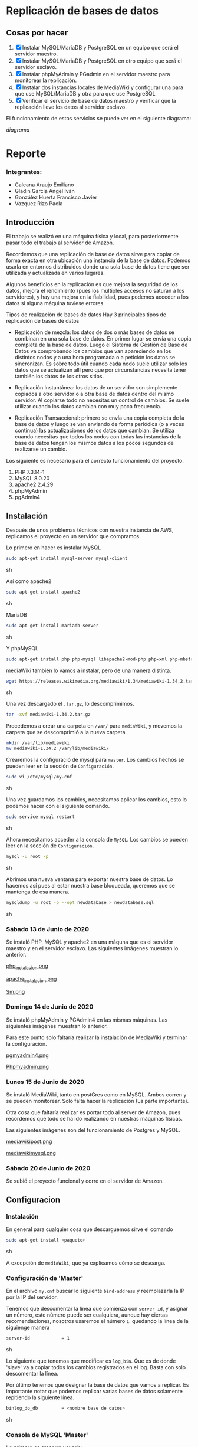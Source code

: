 * Replicación de bases de datos
** Cosas por hacer
   1. [X] Instalar MySQL/MariaDB y PostgreSQL en un equipo que será el servidor
         maestro.
   2. [X] Instalar MySQL/MariaDB y PostgreSQL en otro equipo que será el servidor
      esclavo.
   3. [X] Instalar phpMyAdmin y PGadmin en el servidor maestro para monitorear la
      replicación.
   4. [X] Instalar dos instancias locales de MediaWiki y configurar una para que
      use MySQL/MariaDB y otra para que use PostgreSQL
   5. [X] Verificar el servicio de base de datos maestro y verificar que la
      replicación lleve los datos al servidor esclavo.

El funcionamiento de estos servicios se puede ver en el siguiente diagrama:

[[img/diagrama.png][diagrama]]

* Reporte

*** Integrantes:
    + Galeana Araujo Emiliano
    + Gladin García Angel Iván
    + González Huerta Francisco Javier
    + Vazquez Rizo Paola

** Introducción
   El trabajo se realizó en una máquina física y local, para posteriormente pasar
   todo el trabajo al servidor de Amazon.

   Recordemos que una replicación de base de datos sirve para copiar de forma
   exacta en otra ubicación una instancia de la base de datos. Podemos usarla en
   entornos distribuidos donde una sola base de datos tiene que ser utilizada y
   actualizada en varios lugares.

   Algunos beneficios en la replicación es que mejora la seguridad de los datos,
   mejora el rendimiento (pues los múltiples accesos no saturan a los servidores),
   y hay una mejora en la fiabilidad, pues podemos acceder a los datos si alguna
   máquina tuviese errores.

   Tipos de realización de bases de datos
   Hay 3 principales tipos de replicación de bases de datos


   + Replicación de mezcla: los datos de dos o más bases de datos se combinan en
     una sola base de datos. En primer lugar se envía una copia completa de la
     base de datos. Luego el Sistema de Gestión de Base de Datos va comprobando
     los cambios que van apareciendo en los distintos nodos y a una hora
     programada o a petición los datos se sincronizan. Es sobre todo útil cuando
     cada nodo suele utilizar solo los datos que se actualizan allí pero que por
      circunstancias necesita tener también los datos de los otros sitios.

   + Replicación Instantánea: los datos de un servidor son simplemente copiados a
     otro servidor o a otra base de datos dentro del mismo servidor. Al copiarse
     todo no necesitas un control de cambios. Se suele utilizar cuando los datos
     cambian con  muy poca frecuencia.

   + Replicación Transaccional: primero se envía una copia completa de la base de
     datos y luego se van enviando de forma periódica (o a veces continua) las
     actualizaciones de los datos que cambian. Se utiliza cuando necesitas que
     todos los nodos con todas las instancias de la base de datos tengan los
     mismos datos a los pocos segundos de realizarse un cambio.
   

   Los siguiente es necesario para el correcto funcionamiento del proyecto.
   1. PHP 7.3.14-1
   2. MySQL 8.0.20
   3. apache2 2.4.29
   4. phpMyAdmin
   5. pgAdmin4

** Instalación
   Después de unos problemas técnicos con nuestra instancia de AWS, replicamos el
   proyecto en un servidor que compramos.

   Lo primero en hacer es instalar MySQL

   #+begin_src sh :exports code
   sudo apt-get install mysql-server mysql-client
   #+end_src sh

   Así como apache2

   #+begin_src sh :exports code
   sudo apt-get install apache2 
   #+end_src sh

   MariaDB

   #+begin_src sh :exports code
   sudo apt-get install mariadb-server
   #+end_src sh

   Y phpMySQL

   #+begin_src sh :exports code
   sudo apt-get install php php-mysql libapache2-mod-php php-xml php-mbstring
   #+end_src

   mediaWiki también lo vamos a instalar, pero de una manera distinta.

   #+begin_src sh :exports code
   wget https://releases.wikimedia.org/mediawiki/1.34/mediawiki-1.34.2.tar.gz
   #+end_src sh
   
   Una vez descargado el =.tar.gz=, lo descomprimimos.

   #+begin_src sh :exports code
   tar -xvf mediawiki-1.34.2.tar.gz
   #+end_src

   Procedemos a crear una carpeta en =/var/= para =mediaWiki=, y movemos la 
   carpeta que se descomprimió a la nueva carpeta.

   #+begin_src sh :exports code
   mkdir /var/lib/mediawiki
   mv mediawiki-1.34.2 /var/lib/mediawiki/
   #+end_src
   
   Crearemos la configuració de mysql para =master=. Los cambios hechos se pueden
   leer en la sección de =Configuración=.

   #+begin_src sh :exports code
   sudo vi /etc/mysql/my.cnf
   #+end_src sh

   Una vez guardamos los cambios, necesitamos aplicar los cambios, esto lo 
   podemos hacer con el siguiente comando.

   #+begin_src sh :exports code
   sudo service mysql restart
   #+end_src sh

   Ahora necesitamos acceder a la consola de =MySQL=. Los cambios se pueden leer
   en la sección de =Configuración=.

   #+begin_src sh :exports code
   mysql -u root -p
   #+end_src sh

   Abrimos una nueva ventana para exportar nuestra base de datos. Lo hacemos así
   pues al estar nuestra base bloqueada, queremos que se mantenga de esa manera.

   #+begin_src sh :exports code
   mysqldump -u root -o --opt newdatabase > newdatabase.sql
   #+end_src sh
   
   
*** Sábado 13 de Junio de 2020
    Se instaló PHP, MySQL y apache2 en una máquna que es el servidor maestro y en
    el servidor esclavo. Las siguientes imágenes muestran lo anterior.

    [[./img/php_instalacion.png][php_instalacion.png]]

    [[./img/apache_instalacion.png][apache_instalacion.png]]

    [[./img/Sm.png][Sm.png]]

*** Domingo 14 de Junio de 2020
    Se instaló phpMyAdmin y PGAdmin4 en las mismas máquinas. Las siguientes
    imágenes muestran lo anterior.

    Para este punto solo faltaría realizar la instalación de MediaWiki y terminar
    la configuración.

    [[./img/pgmyadmin4.png][pgmyadmin4.png]]

    [[./img/Phpmyadmin.png][Phpmyadmin.png]]

*** Lunes 15 de Junio de 2020
    Se instaló MediaWiki, tanto en postGres como en MySQL. Ambos corren y se
    pueden monitorear. Solo falta hacer la replicación (La parte importante).

    Otra cosa que faltaría realizar es portar todo al server de Amazon, pues
    recordemos que todo se ha ido realizando en nuestras máquinas físicas.

    Las siguientes imágenes son del funcionamiento de Postgres y MySQL.

    [[./img/mediawikipost.png][mediawikipost.png]]

    [[./img/mediawikimysql.png][mediawikimysql.png]]

*** Sábado 20 de Junio de 2020
    Se subió el proyecto funcional y corre en el servidor de Amazon.

** Configuracion
   
*** Instalación
    En general para cualquier cosa que descarguemos sirve el comando

    #+begin_src sh :exports code
    sudo apt-get install <paquete>
    #+end_src sh

    A excepción de =mediaWiki=, que ya explicamos cómo se descarga.

*** Configuración de 'Master'

    En el archivo =my.cnf= buscar lo siguiente =bind-address= y reemplazarla la 
    IP por la IP del servidor.

    Tenemos que descomentar la línea que comienza con =server-id=, y asignar un 
    número, este número puede ser cualquiera, aunque hay ciertas recomendaciones,
    nosotros usaremos el número =1=. quedando la línea de la siguienge manera

    #+begin_src sh :exports code
    server-id            = 1
    #+end_src sh

    Lo siguiente que tenemos que modificar es =log_bin=. Que es de donde 'slave'
    va a copiar todos los cambios registrados en el log. Basta con solo 
    descomentar la línea. 

    Por último tenemos que designar la base de datos que vamos a replicar. Es 
    importante notar que podemos replicar varias bases de datos solamente 
    repitiendo la siguiente línea.

    #+begin_src sh :exports code
    binlog_do_db         = <nombre base de datos>
    #+end_src sh

*** Consola de MySQL 'Master'

    Lo primero es crear un usuario:

    #+begin_src sh :exports code
    CREATE USER 'mediawiki'@'localhost' IDENTIFIED BY 'alias';
    #+end_src sh
    
    Creamos la base de datos.

    #+begin_src sh :exports code
    CREATE DATABASE mediawiki_db;
    #+end_src

    Concedemos privilegios:

    #+begin_src sh :exports code
    GRANT ALL ON mediawiki_db.* TO 'mediawiki'@'localhost';
    #+end_src

    El siguiente comando va a concecer privilegios al 'slave'; También podemos
    generar una contraseña.

    #+begin_src sh :exports code
    GRANT REPLICATION SLAVE ON *.* TO 'slave_user'@'%' IDENTIFIED BY 'password';
    FLUSH PRIVILEGES;
    #+end_src sh

    Nos cambiamos a nuestra base de datos, y la bloqueamos para prevenir cambios.

    #+begin_src sh :exports code
    USE newdatabase;
    FLUSH TABLES WITH READ LOCK;
    SHOW MASTER STATUS;
    #+end_src sh
    
    Veremos una tabla y guardamos los DATOS que usaremos más tarde.

    Una vez hecho lo de la nueva ventana (Ver =Instalación=). Podemos terminar,
    no sin antes desbloquear.

    #+begin_src sh :exports code
    UNLOCK TABLES;
    QUIT;
    #+end_src sh
    
   
**** TODO cambiar los datos de arribita
** Errores frecuentes.
   El mayor error que tuvimos (Que fue nuestra culpa) fue que no recordábamos el
   passphrase para conectarnos, pero revisando nuestras conversaciones, lo
   pudimos recuperar y ya logramos acceder al servidor.

   Otro error que tuvimos fue al momento de hacerlo en nuestra computadora, pues
   las versiones de php y phpMyAdmin tenían conflictos, con un vistazo en
   internet pudimos solucionarlo, aparte de que a algunos de nosotros ya nos
   había ocurrido algo parecido en otra materia.


